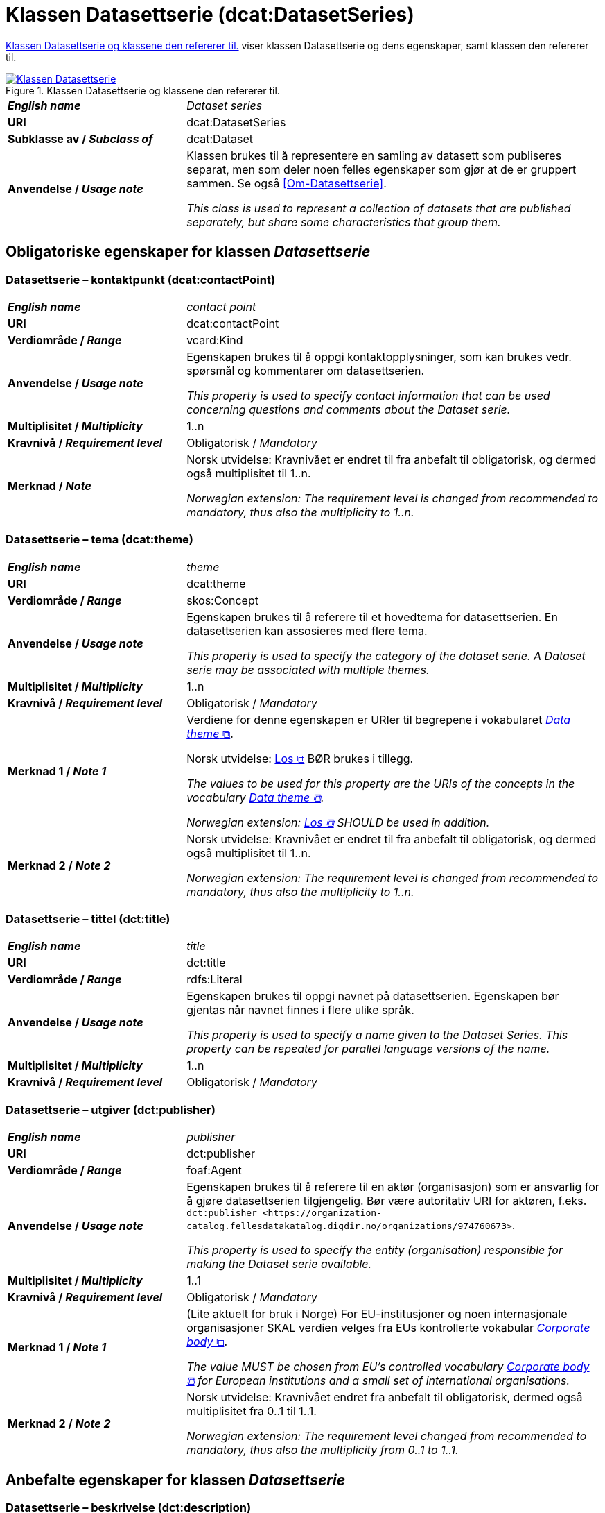 = Klassen Datasettserie (dcat:DatasetSeries) [[Datasettserie]]

<<diagram-KlassenDatasettserie>> viser klassen Datasettserie og dens egenskaper, samt klassen den refererer til.  

[[diagram-KlassenDatasettserie]]
.Klassen Datasettserie og klassene den refererer til.
[link=images/Klassen-Datasettserie.png]
image::images/Klassen-Datasettserie.png[]

[cols="30s,70"]
|===
| _English name_ | _Dataset series_
| URI | dcat:DatasetSeries
| Subklasse av / _Subclass of_ | dcat:Dataset
| Anvendelse / _Usage note_ | Klassen brukes til å representere en samling av datasett som publiseres separat, men som deler noen felles egenskaper som gjør at de er gruppert sammen. Se også <<Om-Datasettserie>>.

_This class is used to represent a collection of datasets that are published separately, but share some characteristics that group them._ 
|===

== Obligatoriske egenskaper for klassen _Datasettserie_ [[Datasettserie-obligatoriske-egenskaper]]

=== Datasettserie – kontaktpunkt (dcat:contactPoint) [[Datasettserie-kontaktpunkt]]

[cols="30s,70"]
|===
| _English name_ | _contact point_
| URI | dcat:contactPoint
| Verdiområde / _Range_ | vcard:Kind
| Anvendelse / _Usage note_ | Egenskapen brukes til å oppgi kontaktopplysninger, som kan brukes vedr. spørsmål og kommentarer om datasettserien.

_This property is used to specify contact information that can be used concerning questions and comments about the Dataset serie._
| Multiplisitet / _Multiplicity_ | 1..n
| Kravnivå / _Requirement level_ | Obligatorisk / _Mandatory_
| Merknad / _Note_ | Norsk utvidelse: Kravnivået er endret til fra anbefalt til obligatorisk, og dermed også multiplisitet til 1..n. 

_Norwegian extension: The requirement level is changed from recommended to mandatory, thus also the multiplicity to 1..n._
|===

=== Datasettserie – tema (dcat:theme) [[Datasettserie-tema]]

[cols="30s,70"]
|===
| _English name_ | _theme_
| URI | dcat:theme
| Verdiområde / _Range_ | skos:Concept
| Anvendelse / _Usage note_ | Egenskapen brukes til å referere til et hovedtema for datasettserien. En datasettserien kan assosieres med flere tema.

_This property is used to specify the category of the dataset serie. A Dataset  serie may be associated with multiple themes._
| Multiplisitet / _Multiplicity_ | 1..n
| Kravnivå / _Requirement level_ | Obligatorisk / _Mandatory_
| Merknad 1 / _Note 1_ | Verdiene for denne egenskapen er URIer til begrepene i vokabularet https://op.europa.eu/en/web/eu-vocabularies/concept-scheme/-/resource?uri=http://publications.europa.eu/resource/authority/data-theme[__Data theme__ &#x29C9;, window="_blank", role="ext-link"]. 


Norsk utvidelse: https://psi.norge.no/los/struktur.html[Los &#x29C9;, window="_blank", role="ext-link"] BØR brukes i tillegg. 

__The values to be used for this property are the URIs of the concepts in the vocabulary https://op.europa.eu/en/web/eu-vocabularies/concept-scheme/-/resource?uri=http://publications.europa.eu/resource/authority/data-theme[Data theme &#x29C9;, window="_blank", role="ext-link"].__

__Norwegian extension: https://psi.norge.no/los/struktur.html[Los &#x29C9;, window="_blank", role="ext-link"] SHOULD be used in addition.__
| Merknad 2 / _Note 2_ | Norsk utvidelse: Kravnivået er endret til fra anbefalt til obligatorisk, og dermed også multiplisitet til 1..n. 

_Norwegian extension: The requirement level is changed from recommended to mandatory, thus also the multiplicity to 1..n._
|===

=== Datasettserie – tittel (dct:title) [[Datasettserie-tittel]]

[cols="30s,70"]
|===
| _English name_ | _title_
| URI | dct:title
| Verdiområde / _Range_ | rdfs:Literal
| Anvendelse / _Usage note_ | Egenskapen brukes til oppgi navnet på datasettserien. Egenskapen bør gjentas når navnet finnes i flere ulike språk.

_This property is used to specify a name given to the Dataset Series. This property can be repeated for parallel language versions of the name._
| Multiplisitet / _Multiplicity_ | 1..n
| Kravnivå / _Requirement level_ | Obligatorisk / _Mandatory_
|===

=== Datasettserie – utgiver (dct:publisher) [[Datasettserie-utgiver]]

[cols="30s,70"]
|===
| _English name_ | _publisher_
| URI |  dct:publisher
| Verdiområde / _Range_ | foaf:Agent
| Anvendelse / _Usage note_ | Egenskapen brukes til å referere til en aktør (organisasjon) som er ansvarlig for å gjøre datasettserien tilgjengelig. Bør være autoritativ URI for aktøren, f.eks. `dct:publisher <\https://organization-catalog.fellesdatakatalog.digdir.no/organizations/974760673>`.

_This property is used to specify the entity (organisation) responsible for making the Dataset serie available._
| Multiplisitet / _Multiplicity_ | 1..1
| Kravnivå / _Requirement level_ | Obligatorisk / _Mandatory_
| Merknad 1 / _Note 1_ | (Lite aktuelt for bruk i Norge)  For EU-institusjoner og noen internasjonale organisasjoner SKAL verdien velges fra EUs kontrollerte vokabular https://op.europa.eu/en/web/eu-vocabularies/concept-scheme/-/resource?uri=http://publications.europa.eu/resource/authority/corporate-body[__Corporate body__ &#x29C9;, window="_blank", role="ext-link"]. 

__The value MUST be chosen from EU's controlled vocabulary https://op.europa.eu/en/web/eu-vocabularies/concept-scheme/-/resource?uri=http://publications.europa.eu/resource/authority/corporate-body[Corporate body &#x29C9;, window="_blank", role="ext-link"] for European institutions and a small set of international organisations.__
| Merknad 2 / _Note 2_ | Norsk utvidelse: Kravnivået endret fra anbefalt til obligatorisk, dermed også multiplisitet fra 0..1 til 1..1.

__Norwegian extension: The requirement level changed from recommended to mandatory, thus also the multiplicity from 0..1 to 1..1.__
|===

== Anbefalte egenskaper for klassen _Datasettserie_ [[Datasettserie-anbefalte-egenskaper]]

=== Datasettserie – beskrivelse (dct:description) [[Datasettserie-beskrivelse]]

[cols="30s,70"]
|===
| _English name_ | _description_
| URI | dct:description
| Verdiområde / _Range_ | rdfs:Literal
| Anvendelse / _Usage note_ | Egenskapen brukes til å oppgi en fritekstbeskrivelse av datasettserien. Egenskapen bør gjentas når beskrivelsen finnes i flere ulike språk.

_This property is used to specify a free-text account of the Dataset serie.This property can be repeated for parallel language versions of the description._
| Multiplisitet / _Multiplicity_ | 0..n
| Kravnivå / _Requirement level_ | Anbefalt / _Recommended_
| Merknad / _Note_ | Norsk utvidelse: Kravnivået endret fra valgfri til anbefalt.

_Norwegian extension: The requirement level changed from optional to recommended._
|===

=== Datasettserie – dekningsområde (dct:spatial) [[Datasettserie-dekningsområde]]

[cols="30s,70"]
|===
| _English name_ | _geographical coverage_
| URI | dct:spatial
| Verdiområde / _Range_ | dct:Location
| Anvendelse / _Usage note_ | Egenskapen brukes til å referere til et geografisk område som er dekket av datasettserien.

_This property is used to refer to a geographic region that is covered by the Dataset serie._
| Multiplisitet / _Multiplicity_ | 0..n
| Kravnivå / _Requirement level_ | Anbefalt / _Recommended_
| Merknad / _Note_ | Verdien SKAL velges fra EU's kontrollerte vokabularer https://op.europa.eu/en/web/eu-vocabularies/concept-scheme/-/resource?uri=http://publications.europa.eu/resource/authority/continent[__Continent__ &#x29C9;, window="_blank", role="ext-link"], https://op.europa.eu/en/web/eu-vocabularies/concept-scheme/-/resource?uri=http://publications.europa.eu/resource/authority/country[__Countries and territories__ &#x29C9;, window="_blank", role="ext-link"] eller https://op.europa.eu/en/web/eu-vocabularies/concept-scheme/-/resource?uri=http://publications.europa.eu/resource/authority/place[__Place__ &#x29C9;, window="_blank", role="ext-link"], HVIS den finnes på listene; https://sws.geonames.org/[__GeoNames__ &#x29C9;, window="_blank", role="ext-link"] SKAL i andre tilfeller brukes. 

Norsk utvidelse: For å angi dekningsområde i Norge, BØR Kartverkets kontrollerte vokabular https://data.geonorge.no/administrativeEnheter/nasjon/doc/173163[Administrative enheter &#x29C9;, window="_blank", role="ext-link"] brukes i tillegg.

__The value MUST be chosen from EU's controlled vocabularies https://op.europa.eu/en/web/eu-vocabularies/concept-scheme/-/resource?uri=http://publications.europa.eu/resource/authority/continent[Continent &#x29C9;, window="_blank", role="ext-link"], https://op.europa.eu/en/web/eu-vocabularies/concept-scheme/-/resource?uri=http://publications.europa.eu/resource/authority/country[Countries and territories &#x29C9;, window="_blank", role="ext-link"] or https://op.europa.eu/en/web/eu-vocabularies/concept-scheme/-/resource?uri=http://publications.europa.eu/resource/authority/place[Place &#x29C9;, window="_blank", role="ext-link"], IF it is in one of the lists;  if a particular location is not in one of the mentioned Named Authority Lists, https://sws.geonames.org/[GeoNames &#x29C9;, window="_blank", role="ext-link"] URIs MUST be used.__

__Norwegian extension: To specify spatial coverage in Norway, the Norwegian Mapping Authority’s controlled vocabulary https://sws.geonames.org/[Administrative units &#x29C9;, window="_blank", role="ext-link"] SHOULD be used in addition.__
|===

=== Datasettserie – første (dcat:first) [[Datasettserie-første]]

[cols="30s,70"]
|===
| _English name_ | _first_
| URI | dcat:first
| Verdiområde / _Range_ | dcat:Dataset
| Anvendelse / _Usage note_ | Egenskapen brukes til å referere til den første ressursen i en ordnet samling eller serie av datasett.

_This property is used to refer to the first resource in an ordered collection or series of resources, to which the current resource belongs._
| Multiplisitet / _Multiplicity_ | 0..1
| Kravnivå / _Requirement level_ | Anbefalt / _Recommended_ 
|===

=== Datasettserie – gjeldende lovgivning (dcatap:applicableLegislation) [[Datasettserie-gjeldendeLovgivning]]

[cols="30s,70"]
|===
| _English name_ | _applicable legislation_
| URI | dcatap:applicableLegislation
| Verdiområde / _Range_ | eli:LegalResource
| Anvendelse / _Usage note_ | Egenskapen brukes til å referere til lovgivningen som gir mandat til opprettelse eller behandling av datasettserien.

_This property is used to refer to the legislation that mandates the creation or management of the Dataset serie._
| Multiplisitet / _Multiplicity_ | 0..n
| Kravnivå / _Requirement level_ | Anbefalt / _Recommended_
| Merknad / _Note_ | Norsk utvidelse: Kravnivået endret fra valgfri til anbefalt. 

_Norwegian extension: The requirement level changed from optional to recommended._
|===

=== Datasettserie – siste (dcat:last) [[Datasettserie-siste]]

[cols="30s,70"]
|===
| _English name_ | _last_
| URI | dcat:last
| Verdiområde / _Range_ | dcat:Dataset
| Anvendelse / _Usage note_ | Egenskapen brukes til å referere til den siste ressursen i en ordnet samling eller serie av datasett.

_This property is used to refer to the last resource in an ordered collection or series of resources, to which the current resource belongs._
| Multiplisitet / _Multiplicity_ | 0..1
| Kravnivå / _Requirement level_ | Anbefalt / _Recommended_
|===

=== Datasettserie – tidsrom (dct:temporal) [[Datasettserie-tidsrom]]

[cols="30s,70"]
|===
| _English name_ | _temporal coverage_
| URI | dct:temporal
| Verdiområde / _Range_ | dct:PeriodOfTime
| Anvendelse / _Usage note_ | Egenskapen brukes til å oppgi et tidsrom som er dekket av datasettserien.

_This property is used to specify a temporal period that the Dataset serie covers._
| Multiplisitet / _Multiplicity_ | 0..n
| Kravnivå / _Requirement level_ | Anbefalt / _Recommended_ 
|===


== Valgfrie egenskaper for klassen _Datasettserie_ [[Datasettserie-valgfrie-egenskaper]]

=== Datasettserie – endringsdato (dct:modified) [[Datasettserie-endringsdato]]

[cols="30s,70"]
|===
| _English name_ | _modification date_
| URI | dct:modified
| Verdiområde / _Range_ | xsd:date or xsd:dateTime
| Anvendelse / _Usage note_ | Egenskapen brukes til å oppgi dato for siste oppdatering av datasettserien.

_This property is used to specify the most recent date on which the Dataset serie was changed or modified._
| Multiplisitet / _Multiplicity_ | 0..1
| Kravnivå / _Requirement level_ | Valgfri / _Optional_ 
| Merknad / _Note_ | Norsk utvidelse: Verdiområdet er eksplisitt spesifisert som `xsd:date or xsd:dateTime`, istedenfor å referere til den generiske datatype Temporal literal.  

_Norwegian extension: The range is explicitly specified as `xsd:date or xsd:dateTime`, instead of referring to the generic datatype Temporal Literal._ 
|===

=== Datasettserie – frekvens (dct:accrualPeriodicity) [[Datasettserie-frekvens]]

[cols="30s,70"]
|===
| _English name_ | _frequency_
| URI | dct:accrualPeriodicity
| Verdiområde / _Range_ | dct:Frequency
| Anvendelse / _Usage note_ | Egenskapen brukes til å oppgi oppdateringsfrekvensen for datasettserien.

_This property is used to specify the frequency at which the Dataset serie is updated._
| Multiplisitet / _Multiplicity_ | 0..1
| Kravnivå / _Requirement level_ | Valgfri / _Optional_ 
| Merknad / _Note_ | Verdien SKAL velges fra EUs kontrollerte vokabular https://op.europa.eu/en/web/eu-vocabularies/concept-scheme/-/resource?uri=http://publications.europa.eu/resource/authority/frequency[__Frequency__ &#x29C9;, window="_blank", role="ext-link"].

__The value MUST be chosen from EU's controlled vocabulary https://op.europa.eu/en/web/eu-vocabularies/concept-scheme/-/resource?uri=http://publications.europa.eu/resource/authority/frequency[Frequency &#x29C9;, window="_blank", role="ext-link"]__.
|===

=== Datasettserie – utgivelsesdato (dct:issued) [[Datasettserie-utgivelsesdato]]

[cols="30s,70d"]
|===
| _English name_ | _release date_
| URI | dct:issued
| Verdiområde / _Range_ | xsd:date or xsd:dateTime
| Anvendelse / _Usage note_ | Egenskapen brukes til å oppgi dato for den formelle utgivelsen av datasettserien.

_This property is used to specify the date of formal issuance (e.g., publication) of the Dataset serie._
| Multiplisitet / _Multiplicity_ | 0..1
| Kravnivå / _Requirement level_ | Valgfri / _Optional_
| Merknad / _Note_ | Norsk utvidelse: Verdiområdet er eksplisitt spesifisert som `xsd:date or xsd:dateTime`, istedenfor å referere til den generiske datatype Temporal literal.  

_Norwegian extension: The range is explicitly specified as `xsd:date or xsd:dateTime`, instead of referring to the generic datatype Temporal Literal._ 
|===


